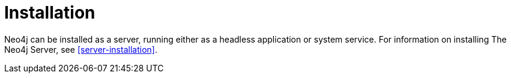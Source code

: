 [[deployment-installation]]
Installation
============

Neo4j can be installed as a server, running either as a headless application or system service.
For information on installing The Neo4j Server, see <<server-installation>>.


